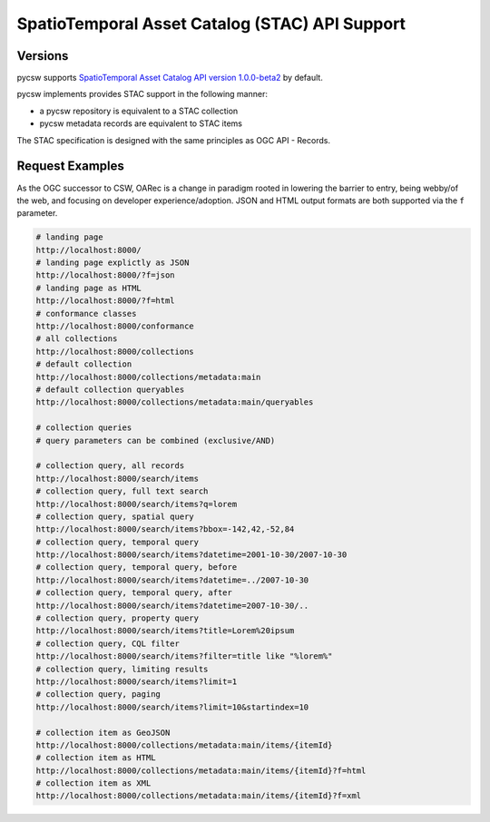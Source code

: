 .. _stac:

SpatioTemporal Asset Catalog (STAC) API Support
===============================================

Versions
--------

pycsw supports `SpatioTemporal Asset Catalog API version 1.0.0-beta2`_ by default.

pycsw implements provides STAC support in the following manner:

* a pycsw repository is equivalent to a STAC collection
* pycsw metadata records are equivalent to STAC items

The STAC specification is designed with the same principles as OGC API - Records.

Request Examples
----------------

As the OGC successor to CSW, OARec is a change in paradigm rooted in lowering
the barrier to entry, being webby/of the web, and focusing on developer experience/adoption.
JSON and HTML output formats are both supported via the ``f`` parameter.

.. code-block:: bash

  # landing page
  http://localhost:8000/
  # landing page explictly as JSON
  http://localhost:8000/?f=json
  # landing page as HTML
  http://localhost:8000/?f=html
  # conformance classes
  http://localhost:8000/conformance
  # all collections
  http://localhost:8000/collections
  # default collection
  http://localhost:8000/collections/metadata:main
  # default collection queryables
  http://localhost:8000/collections/metadata:main/queryables

  # collection queries
  # query parameters can be combined (exclusive/AND)

  # collection query, all records
  http://localhost:8000/search/items
  # collection query, full text search
  http://localhost:8000/search/items?q=lorem
  # collection query, spatial query
  http://localhost:8000/search/items?bbox=-142,42,-52,84
  # collection query, temporal query
  http://localhost:8000/search/items?datetime=2001-10-30/2007-10-30
  # collection query, temporal query, before
  http://localhost:8000/search/items?datetime=../2007-10-30
  # collection query, temporal query, after
  http://localhost:8000/search/items?datetime=2007-10-30/..
  # collection query, property query
  http://localhost:8000/search/items?title=Lorem%20ipsum
  # collection query, CQL filter
  http://localhost:8000/search/items?filter=title like "%lorem%"
  # collection query, limiting results
  http://localhost:8000/search/items?limit=1
  # collection query, paging
  http://localhost:8000/search/items?limit=10&startindex=10

  # collection item as GeoJSON
  http://localhost:8000/collections/metadata:main/items/{itemId}
  # collection item as HTML
  http://localhost:8000/collections/metadata:main/items/{itemId}?f=html
  # collection item as XML
  http://localhost:8000/collections/metadata:main/items/{itemId}?f=xml


.. _`SpatioTemporal Asset Catalog API version 1.0.0-beta2`: https://github.com/radiantearth/stac-api-spec
